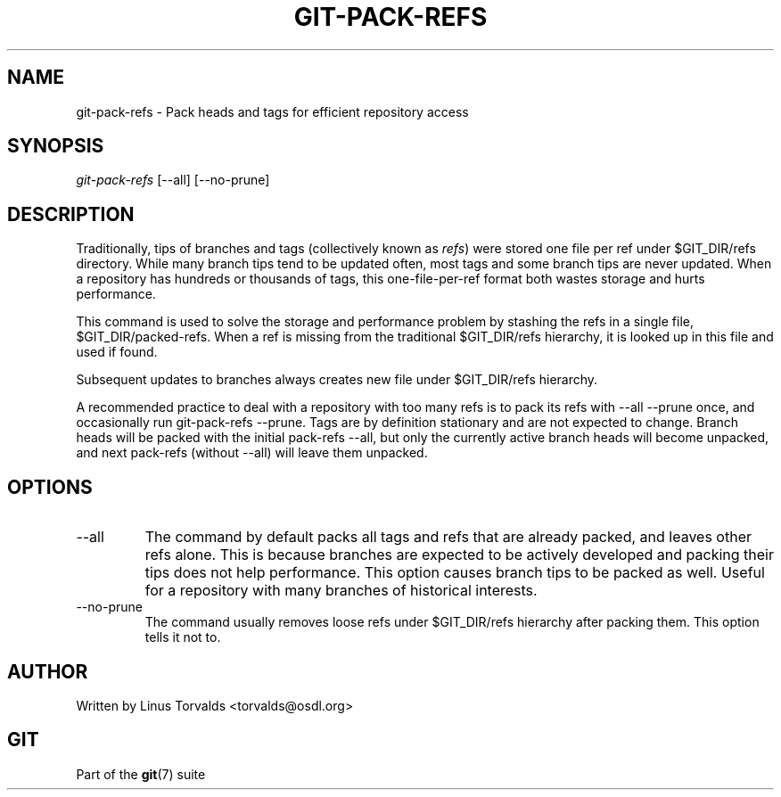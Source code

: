 .\" ** You probably do not want to edit this file directly **
.\" It was generated using the DocBook XSL Stylesheets (version 1.69.1).
.\" Instead of manually editing it, you probably should edit the DocBook XML
.\" source for it and then use the DocBook XSL Stylesheets to regenerate it.
.TH "GIT\-PACK\-REFS" "1" "07/19/2007" "Git 1.5.3.rc2.19.gc4fba" "Git Manual"
.\" disable hyphenation
.nh
.\" disable justification (adjust text to left margin only)
.ad l
.SH "NAME"
git\-pack\-refs \- Pack heads and tags for efficient repository access
.SH "SYNOPSIS"
\fIgit\-pack\-refs\fR [\-\-all] [\-\-no\-prune]
.SH "DESCRIPTION"
Traditionally, tips of branches and tags (collectively known as \fIrefs\fR) were stored one file per ref under $GIT_DIR/refs directory. While many branch tips tend to be updated often, most tags and some branch tips are never updated. When a repository has hundreds or thousands of tags, this one\-file\-per\-ref format both wastes storage and hurts performance.

This command is used to solve the storage and performance problem by stashing the refs in a single file, $GIT_DIR/packed\-refs. When a ref is missing from the traditional $GIT_DIR/refs hierarchy, it is looked up in this file and used if found.

Subsequent updates to branches always creates new file under $GIT_DIR/refs hierarchy.

A recommended practice to deal with a repository with too many refs is to pack its refs with \-\-all \-\-prune once, and occasionally run git\-pack\-refs \-\-prune. Tags are by definition stationary and are not expected to change. Branch heads will be packed with the initial pack\-refs \-\-all, but only the currently active branch heads will become unpacked, and next pack\-refs (without \-\-all) will leave them unpacked.
.SH "OPTIONS"
.TP
\-\-all
The command by default packs all tags and refs that are already packed, and leaves other refs alone. This is because branches are expected to be actively developed and packing their tips does not help performance. This option causes branch tips to be packed as well. Useful for a repository with many branches of historical interests.
.TP
\-\-no\-prune
The command usually removes loose refs under $GIT_DIR/refs hierarchy after packing them. This option tells it not to.
.SH "AUTHOR"
Written by Linus Torvalds <torvalds@osdl.org>
.SH "GIT"
Part of the \fBgit\fR(7) suite

